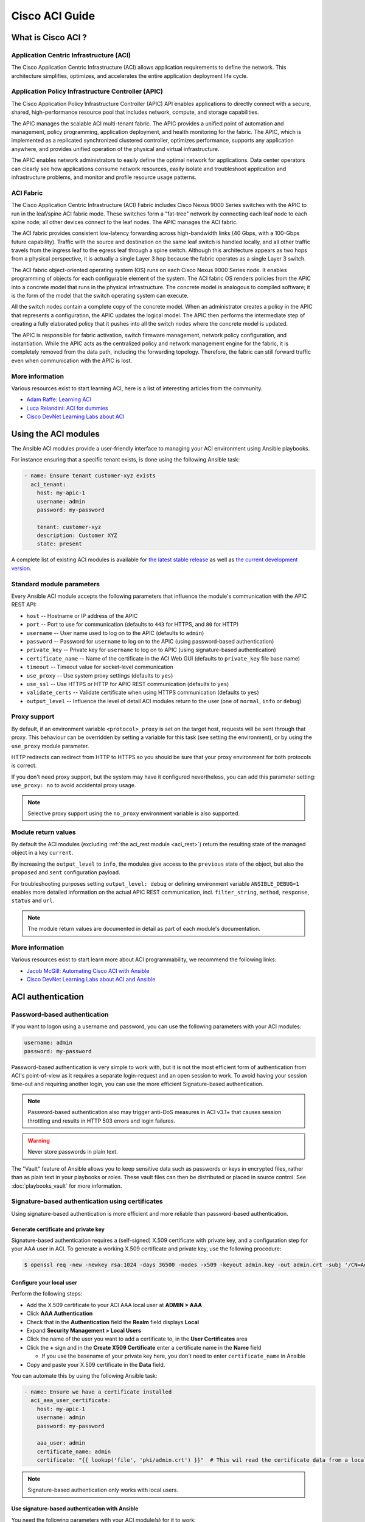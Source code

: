 Cisco ACI Guide
===============

.. _aci_guide_intro:

What is Cisco ACI ?
-------------------

Application Centric Infrastructure (ACI)
........................................
The Cisco Application Centric Infrastructure (ACI) allows application requirements to define the network. This architecture simplifies, optimizes, and accelerates the entire application deployment life cycle.

Application Policy Infrastructure Controller (APIC)
...................................................
The Cisco Application Policy Infrastructure Controller (APIC) API enables applications to directly connect with a secure, shared, high-performance resource pool that includes network, compute, and storage capabilities.

The APIC manages the scalable ACI multi-tenant fabric. The APIC provides a unified point of automation and management, policy programming, application deployment, and health monitoring for the fabric. The APIC, which is implemented as a replicated synchronized clustered controller, optimizes performance, supports any application anywhere, and provides unified operation of the physical and virtual infrastructure.

The APIC enables network administrators to easily define the optimal network for applications. Data center operators can clearly see how applications consume network resources, easily isolate and troubleshoot application and infrastructure problems, and monitor and profile resource usage patterns.

ACI Fabric
..........
The Cisco Application Centric Infrastructure (ACI) Fabric includes Cisco Nexus 9000 Series switches with the APIC to run in the leaf/spine ACI fabric mode. These switches form a "fat-tree" network by connecting each leaf node to each spine node; all other devices connect to the leaf nodes. The APIC manages the ACI fabric.

The ACI fabric provides consistent low-latency forwarding across high-bandwidth links (40 Gbps, with a 100-Gbps future capability). Traffic with the source and destination on the same leaf switch is handled locally, and all other traffic travels from the ingress leaf to the egress leaf through a spine switch. Although this architecture appears as two hops from a physical perspective, it is actually a single Layer 3 hop because the fabric operates as a single Layer 3 switch.

The ACI fabric object-oriented operating system (OS) runs on each Cisco Nexus 9000 Series node. It enables programming of objects for each configurable element of the system. The ACI fabric OS renders policies from the APIC into a concrete model that runs in the physical infrastructure. The concrete model is analogous to compiled software; it is the form of the model that the switch operating system can execute.

All the switch nodes contain a complete copy of the concrete model. When an administrator creates a policy in the APIC that represents a configuration, the APIC updates the logical model. The APIC then performs the intermediate step of creating a fully elaborated policy that it pushes into all the switch nodes where the concrete model is updated.

The APIC is responsible for fabric activation, switch firmware management, network policy configuration, and instantiation. While the APIC acts as the centralized policy and network management engine for the fabric, it is completely removed from the data path, including the forwarding topology. Therefore, the fabric can still forward traffic even when communication with the APIC is lost.

More information
................
Various resources exist to start learning ACI, here is a list of interesting articles from the community.

- `Adam Raffe: Learning ACI <https://adamraffe.com/learning-aci/>`_
- `Luca Relandini: ACI for dummies <http://lucarelandini.blogspot.be/2015/03/aci-for-dummies.html>`_
- `Cisco DevNet Learning Labs about ACI <https://learninglabs.cisco.com/labs/tags/ACI>`_


.. _aci_guide_modules:

Using the ACI modules
---------------------
The Ansible ACI modules provide a user-friendly interface to managing your ACI environment using Ansible playbooks.

For instance ensuring that a specific tenant exists, is done using the following Ansible task:

.. code-block:: yaml

    - name: Ensure tenant customer-xyz exists
      aci_tenant:
        host: my-apic-1
        username: admin
        password: my-password
    
        tenant: customer-xyz
        description: Customer XYZ
        state: present

A complete list of existing ACI modules is available for `the latest stable release <http://docs.ansible.com/ansible/latest/modules/list_of_network_modules.html#aci>`_ as well as `the current development version <http://docs.ansible.com/ansible/devel/modules/list_of_network_modules.html#aci>`_.

Standard module parameters
..........................
Every Ansible ACI module accepts the following parameters that influence the module's communication with the APIC REST API:

- ``host`` -- Hostname or IP address of the APIC
- ``port`` -- Port to use for communication (defaults to ``443`` for HTTPS, and ``80`` for HTTP)
- ``username`` -- User name used to log on to the APIC (defaults to ``admin``)
- ``password`` -- Password for ``username`` to log on to the APIC (using password-based authentication)
- ``private_key`` -- Private key for ``username`` to log on to APIC (using signature-based authentication)
- ``certificate_name`` -- Name of the certificate in the ACI Web GUI (defaults to ``private_key`` file base name)
- ``timeout`` -- Timeout value for socket-level communication
- ``use_proxy`` -- Use system proxy settings (defaults to ``yes``)
- ``use_ssl`` -- Use HTTPS or HTTP for APIC REST communication (defaults to ``yes``)
- ``validate_certs`` -- Validate certificate when using HTTPS communication (defaults to ``yes``)
- ``output_level`` -- Influence the level of detail ACI modules return to the user (one of ``normal``, ``info`` or ``debug``)

Proxy support
.............
By default, if an environment variable ``<protocol>_proxy`` is set on the target host, requests will be sent through that proxy. This behaviour can be overridden by setting a variable for this task (see setting the environment), or by using the ``use_proxy`` module parameter.

HTTP redirects can redirect from HTTP to HTTPS so you should be sure that your proxy environment for both protocols is correct.

If you don't need proxy support, but the system may have it configured nevertheless, you can add this parameter setting: ``use_proxy: no`` to avoid accidental proxy usage.

.. note:: Selective proxy support using the ``no_proxy`` environment variable is also supported.

Module return values
....................
By default the ACI modules (excluding :ref:`the aci_rest module <aci_rest>`) return the resulting state of the managed object in a key ``current``.

By increasing the ``output_level`` to ``info``, the modules give access to the ``previous`` state of the object, but also the ``proposed`` and ``sent`` configuration payload.

For troubleshooting purposes setting ``output_level: debug`` or defining environment variable ``ANSIBLE_DEBUG=1`` enables more detailed information on the actual APIC REST communication, incl. ``filter_string``, ``method``, ``response``, ``status`` and ``url``.

.. note:: The module return values are documented in detail as part of each module's documentation.

More information
................
Various resources exist to start learn more about ACI programmability, we recommend the following links:

- `Jacob McGill: Automating Cisco ACI with Ansible <https://blogs.cisco.com/developer/automating-cisco-aci-with-ansible-eliminates-repetitive-day-to-day-tasks>`_
- `Cisco DevNet Learning Labs about ACI and Ansible <https://learninglabs.cisco.com/labs/tags/ACI,Ansible>`_


.. _aci_guide_auth:

ACI authentication
------------------

Password-based authentication
.............................
If you want to logon using a username and password, you can use the following parameters with your ACI modules:

.. code-block:: yaml

    username: admin
    password: my-password

Password-based authentication is very simple to work with, but it is not the most efficient form of authentication from ACI's point-of-view as it requires a separate login-request and an open session to work. To avoid having your session time-out and requiring another login, you can use the more efficient Signature-based authentication.

.. note:: Password-based authentication also may trigger anti-DoS measures in ACI v3.1+ that causes session throttling and results in HTTP 503 errors and login failures.

.. warning:: Never store passwords in plain text.

The "Vault" feature of Ansible allows you to keep sensitive data such as passwords or keys in encrypted files, rather than as plain text in your playbooks or roles. These vault files can then be distributed or placed in source control. See :doc:`playbooks_vault` for more information.



Signature-based authentication using certificates
.................................................
Using signature-based authentication is more efficient and more reliable than password-based authentication.

Generate certificate and private key
,,,,,,,,,,,,,,,,,,,,,,,,,,,,,,,,,,,,
Signature-based authentication requires a (self-signed) X.509 certificate with private key, and a configuration step for your AAA user in ACI. To generate a working X.509 certificate and private key, use the following procedure:

.. code-block:: bash

    $ openssl req -new -newkey rsa:1024 -days 36500 -nodes -x509 -keyout admin.key -out admin.crt -subj '/CN=Admin/O=Your Company/C=US'

Configure your local user
,,,,,,,,,,,,,,,,,,,,,,,,,
Perform the following steps:

- Add the X.509 certificate to your ACI AAA local user at **ADMIN > AAA**
- Click **AAA Authentication**
- Check that in the **Authentication** field the **Realm** field displays **Local**
- Expand **Security Management > Local Users**
- Click the name of the user you want to add a certificate to, in the **User Certificates** area
- Click the **+** sign and in the **Create X509 Certificate** enter a certificate name in the **Name** field

  * If you use the basename of your private key here, you don't need to enter ``certificate_name`` in Ansible

- Copy and paste your X.509 certificate in the **Data** field.

You can automate this by using the following Ansible task:

.. code-block:: yaml

    - name: Ensure we have a certificate installed
      aci_aaa_user_certificate:
        host: my-apic-1
        username: admin
        password: my-password
    
        aaa_user: admin
        certificate_name: admin
        certificate: "{{ lookup('file', 'pki/admin.crt') }}"  # This wil read the certificate data from a local file

.. note:: Signature-based authentication only works with local users.


Use signature-based authentication with Ansible
,,,,,,,,,,,,,,,,,,,,,,,,,,,,,,,,,,,,,,,,,,,,,,,
You need the following parameters with your ACI module(s) for it to work:

.. code-block:: yaml

    username: admin
    private_key: pki/admin.key
    certificate_name: admin  # This could be left out !

.. note:: If you use a certificate name in ACI that matches the private key's basename, you can leave out the ``certificate_name`` parameter like the example above.

More information
,,,,,,,,,,,,,,,,
More information about Signature-based Authentication is available from `Cisco APIC Signature-Based Transactions <https://www.cisco.com/c/en/us/td/docs/switches/datacenter/aci/apic/sw/kb/b_KB_Signature_Based_Transactions.html>`_.


.. _aci_guide_rest:

Using ACI REST with Ansible
---------------------------
While already a lot of ACI modules exists in the Ansible distribution, and the most common actions can be performed with these existing modules, there's always something that may not be possible with off-the-shelf modules.

:ref:`The aci_rest module <aci_rest>` provides you with direct access to the APIC REST API and enables you to perform any task not already covered by the existing modules. This may seem like a complex undertaking, but you can generate the needed REST payload for any action performed in the ACI web interface effortlessly.

Using the aci-rest module
.........................
:ref:`The aci_rest module <aci_rest>` accepts the native XML and JSON payloads, but additionally accepts inline YAML payload (structured like JSON). The XML payload requires you to use a path ending with ``.xml`` whereas JSON or YAML require path to end with ``.json``.

When you're making modifications, you can use the POST or DELETE methods, whereas doing just queries require the GET method.

For instance, if you would like to ensure a specific tenant exists on ACI, these below four examples are identical:

**XML** (Native ACI)

.. code-block:: yaml

    - aci_rest:
        host: my-apic-1
        private_key: pki/admin.key
    
        method: post
        path: /api/mo/uni.xml
        content: |
          <fvTenant name="customer-xyz" descr="Customer XYZ"/>

**JSON** (Native ACI)

.. code-block:: yaml

    - aci_rest:
        host: my-apic-1
        private_key: pki/admin.key
    
        method: post
        path: /api/mo/uni.json
        content:
          {
            "fvTenant": {
              "attributes": {
                "name": "customer-xyz",
                "descr": "Customer XYZ"
              }
            }
          }

**YAML** (Ansible-style)

.. code-block:: yaml

    - aci_rest:
        host: my-apic-1
        private_key: pki/admin.key
    
        method: post
        path: /api/mo/uni.json
        content:
          fvTenant:
            attributes:
              name: customer-xyz
              descr: Customer XYZ

**Ansible task** (Dedicated module)

.. code-block:: yaml

    - aci_tenant:
        host: my-apic-1
        private_key: pki/admin.key
    
        tenant: customer-xyz
        description: Customer XYZ
        state: present

More information
................
Plenty of resources exist to learn about ACI's APIC REST interface, we recommend the links below:

- :ref:`The apic_rest Ansible module <aci_rest>`
- `APIC REST API Configuration Guide <https://www.cisco.com/c/en/us/td/docs/switches/datacenter/aci/apic/sw/2-x/rest_cfg/2_1_x/b_Cisco_APIC_REST_API_Configuration_Guide.html>`_
- `Cisco DevNet Learning Labs about ACI and REST <https://learninglabs.cisco.com/labs/tags/ACI,REST>`_


.. _aci_guide_ops:

Operational examples
--------------------
Here is a small overview of useful operational tasks to reuse in your playbooks.
Feel free to contribute more snippets that are useful to others.

Waiting for all controllers to be ready
.......................................
You can use the below task after you started to build your APICs and configured the cluster to wait until all the APICs have come online. It will wait until the number of controllers equals the number listed in the ``apic`` inventory group.

.. code-block:: yaml

    - name: Waiting for all controllers to be ready
      aci_rest:
        host: '{{ apic_ip }}'
        username: '{{ apic_username }}'
        private_key: pki/admin.key
        method: get
        path: /api/node/class/topSystem.json?query-target-filter=eq(topSystem.role,"controller")
      changed_when: no
      register: aci_ready
      until: aci_ready|success and aci_ready.totalCount|int >= groups['apic']|count
      retries: 20
      delay: 30

Waiting for cluster to be fully-fit
...................................
The below example waits until the cluster is fully-fit. In this example you know the number of APICs in the cluster and you verify each APIC reports a 'fully-fit' status.

.. code-block:: yaml

    - name: Waiting for cluster to be fully-fit
      aci_rest:
        host: '{{ apic_ip }}'
        username: '{{ apic_username }}'
        private_key: pki/admin.key
        method: get
        path: /api/node/class/infraWiNode.json?query-target-filter=wcard(infraWiNode.dn,"topology/pod-1/node-1/av")
      changed_when: no
      register: aci_fit
      until: >
        aci_fit|success and
        aci_fit.totalCount|int >= groups['apic']|count >= 3 and
        aci_fit.imdata[0].infraWiNode.attributes.health == 'fully-fit' and
        aci_fit.imdata[1].infraWiNode.attributes.health == 'fully-fit' and
        aci_fit.imdata[2].infraWiNode.attributes.health == 'fully-fit'
    #    all(apic.infraWiNode.attributes.health == 'fully-fit' for apic in aci_fit.imdata)
      retries: 30
      delay: 30


.. _aci_guide_errors:

APIC error messages
-------------------
The following error messages may occur and this section can help you understand what exactly is going on.

- **APIC Error 122: unknown managed object class 'polUni'**

  In case you receive this error while you are certain your :ref:`aci_rest <aci_rest>` payload and object classes are seemingly correct, the issue might be that your payload is not in fact correct JSON (e.g. the sent payload is using single quotes, rather than double quotes), and as a result the APIC is not correctly parsing your object classes from the payload. One way to avoid this is by using a YAML or an XML formatted payload.


- **APIC Error 400: invalid data at line '1'. Attributes are missing, tag 'attributes' must be specified first, before any other tag**

  Although the JSON specification allows unordered elements, the APIC REST API requires that the JSON ``attributes`` element precede the ``children`` array or other elements. So you need to ensure that your payload conforms to this requirement. Sorting your dictionary keys will do the trick just fine. If you don't have any attributes, it may be necessary to add: ``attributes: {}`` as the APIC does expect the entry to proceed any ``children``.


- **APIC Error 801: property descr of uni/tn-TENANT/ap-AP failed validation for value 'A "legacy" network'**

  Some values in the APIC have strict format-rules to comply to, and the internal APIC validation check for the provided value failed. In the above case, the ``description`` parameter (internally known as ``descr``) only accepts values conforming to `Regex: [a-zA-Z0-9\\!#$%()*,-./:;@ _{|}~?&+]+ <https://pubhub-prod.s3.amazonaws.com/media/apic-mim-ref/docs/MO-fvAp.html#descr>`_, in general it must not include quotes or square brackets.


.. _aci_guide_issues:

Known issues
------------
:ref:`The aci_rest module <aci_rest>` is a wrapper around the APIC REST API. As a result any issues related to the APIC will be reflected in the use of :ref:`the aci_rest module <aci_rest>`.

All below issues either have been reported to the vendor, or can simply be avoided.

- **Too many consecutive API calls may result in connection throttling**

  Starting with ACI v3.1 the APIC will actively throttle password-based authenticated connection rates over a specific treshold. This is as part of an anti-DDOS measure but can act up when using Ansible with ACI using password-based authentication. Currently, one solution is to increase this treshold within the nginx configuration, but using signature-based authentication is recommended.

  **NOTE:** It is advisable to use signature-based authentication with ACI as it not only prevents connection-throttling, but also improves general performance when using the ACI modules.


- **Specific requests may not reflect changes correctly**

  There is a known issue where specific requests to the APIC do not properly reflect changed in the resulting output, even when we request those changes explicitly from the APIC. In one instance using the path ``api/node/mo/uni/infra.xml`` fails, where ``api/node/mo/uni/infra/.xml`` does work correctly.

  More information from: `#35401 aci_rest: change not detected <https://github.com/ansible/ansible/issues/35041>`_

  **NOTE:** A workaround is to register the task return values (e.g. ``register: this``) and influence when the task should report a change by adding: ``changed_when: this.imdata != []``.


- **Specific requests are known to not be idempotent**

  The behaviour of the APIC is inconsistent to the use of ``status="created"`` and ``status="deleted"``. The result is that when you use ``status="created"`` in your payload the resulting tasks are not idempotent and creation will fail when the object was already created. However this is not the case with ``status="deleted"`` where such call to an non-existing object does not cause any failure whatsoever.

  More information from: `#35050 aci_rest: Using status="created" behaves differently than status="deleted" <https://github.com/ansible/ansible/issues/35050>`_

  **NOTE:** A workaround is to avoid using ``status="created"`` and instead use ``status="modified"`` when idempotency is essential to your workflow..


- **Setting user password is not idempotent**

  Due to an inconsistency in the APIC REST API, a task that sets the password of a locally-authenticated user is not idempotent. The APIC will complain with message ``Password history check: user dag should not use previous 5 passwords``.

  More information from: `#35544 aci_aaa_user: Setting user password is not idempotent <https://github.com/ansible/ansible/issues/35544>`_

  **NOTE:** There is no workaround for this issue.


.. _aci_guide_community:

ACI Ansible community
---------------------
If you have specific issues with the ACI modules, or a feature request, or you like to contribute to the ACI project by proposing changes or documentation updates, look at the Ansible Community wiki ACI page at: https://github.com/ansible/community/wiki/Network:-ACI

You will find our roadmap, an overview of open ACI issues and pull-requests and more information about who we are. If you have an interest in using ACI with Ansible, feel free to join ! We occasionally meet online to track progress and prepare for new Ansible releases.
